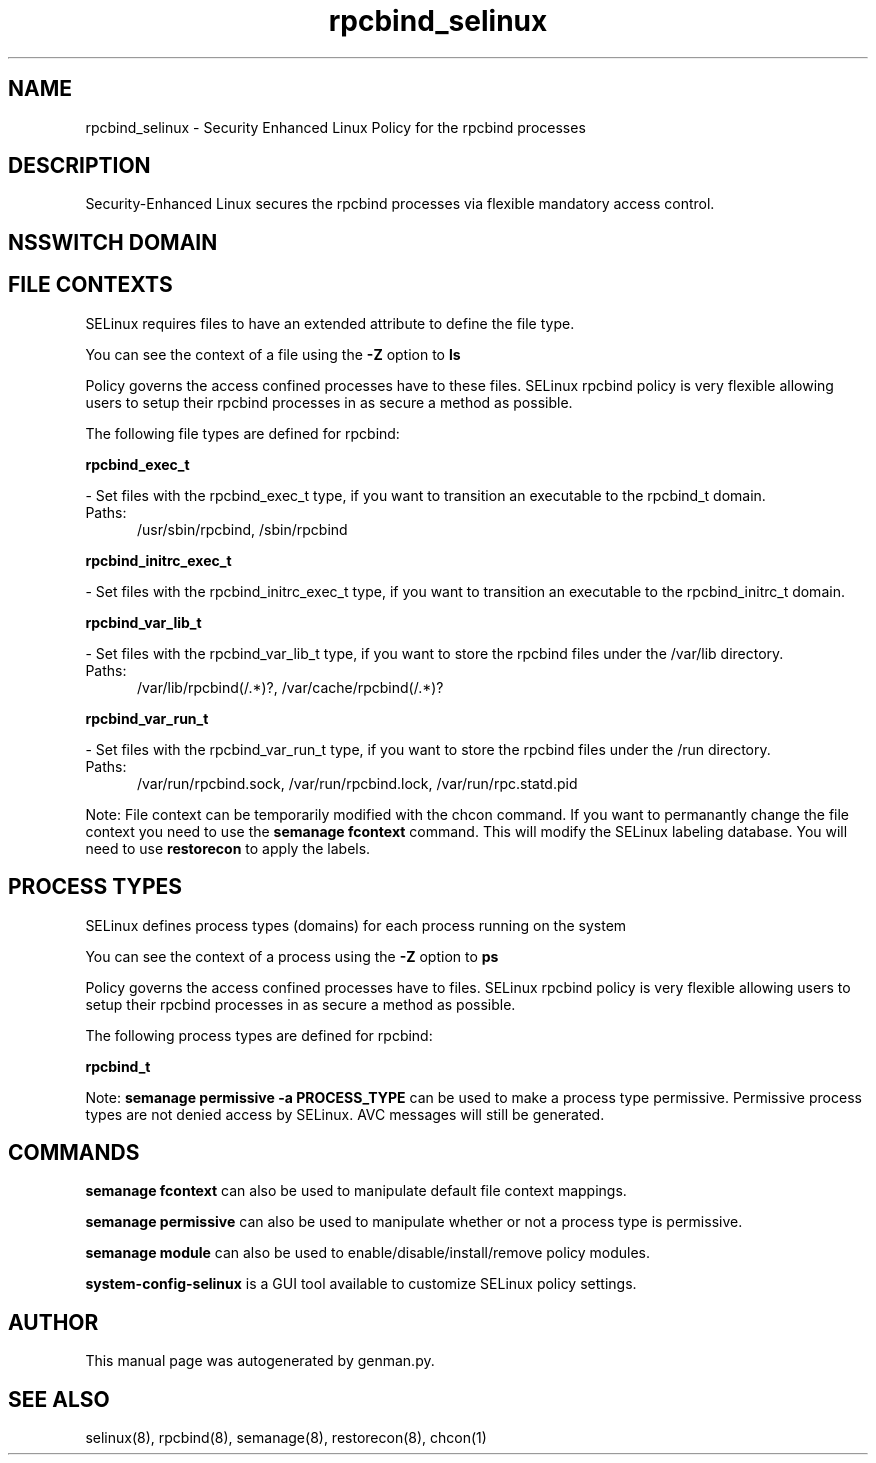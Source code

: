 .TH  "rpcbind_selinux"  "8"  "rpcbind" "dwalsh@redhat.com" "rpcbind SELinux Policy documentation"
.SH "NAME"
rpcbind_selinux \- Security Enhanced Linux Policy for the rpcbind processes
.SH "DESCRIPTION"

Security-Enhanced Linux secures the rpcbind processes via flexible mandatory access
control.  

.SH NSSWITCH DOMAIN

.SH FILE CONTEXTS
SELinux requires files to have an extended attribute to define the file type. 
.PP
You can see the context of a file using the \fB\-Z\fP option to \fBls\bP
.PP
Policy governs the access confined processes have to these files. 
SELinux rpcbind policy is very flexible allowing users to setup their rpcbind processes in as secure a method as possible.
.PP 
The following file types are defined for rpcbind:


.EX
.PP
.B rpcbind_exec_t 
.EE

- Set files with the rpcbind_exec_t type, if you want to transition an executable to the rpcbind_t domain.

.br
.TP 5
Paths: 
/usr/sbin/rpcbind, /sbin/rpcbind

.EX
.PP
.B rpcbind_initrc_exec_t 
.EE

- Set files with the rpcbind_initrc_exec_t type, if you want to transition an executable to the rpcbind_initrc_t domain.


.EX
.PP
.B rpcbind_var_lib_t 
.EE

- Set files with the rpcbind_var_lib_t type, if you want to store the rpcbind files under the /var/lib directory.

.br
.TP 5
Paths: 
/var/lib/rpcbind(/.*)?, /var/cache/rpcbind(/.*)?

.EX
.PP
.B rpcbind_var_run_t 
.EE

- Set files with the rpcbind_var_run_t type, if you want to store the rpcbind files under the /run directory.

.br
.TP 5
Paths: 
/var/run/rpcbind\.sock, /var/run/rpcbind\.lock, /var/run/rpc.statd\.pid

.PP
Note: File context can be temporarily modified with the chcon command.  If you want to permanantly change the file context you need to use the 
.B semanage fcontext 
command.  This will modify the SELinux labeling database.  You will need to use
.B restorecon
to apply the labels.

.SH PROCESS TYPES
SELinux defines process types (domains) for each process running on the system
.PP
You can see the context of a process using the \fB\-Z\fP option to \fBps\bP
.PP
Policy governs the access confined processes have to files. 
SELinux rpcbind policy is very flexible allowing users to setup their rpcbind processes in as secure a method as possible.
.PP 
The following process types are defined for rpcbind:

.EX
.B rpcbind_t 
.EE
.PP
Note: 
.B semanage permissive -a PROCESS_TYPE 
can be used to make a process type permissive. Permissive process types are not denied access by SELinux. AVC messages will still be generated.

.SH "COMMANDS"
.B semanage fcontext
can also be used to manipulate default file context mappings.
.PP
.B semanage permissive
can also be used to manipulate whether or not a process type is permissive.
.PP
.B semanage module
can also be used to enable/disable/install/remove policy modules.

.PP
.B system-config-selinux 
is a GUI tool available to customize SELinux policy settings.

.SH AUTHOR	
This manual page was autogenerated by genman.py.

.SH "SEE ALSO"
selinux(8), rpcbind(8), semanage(8), restorecon(8), chcon(1)
